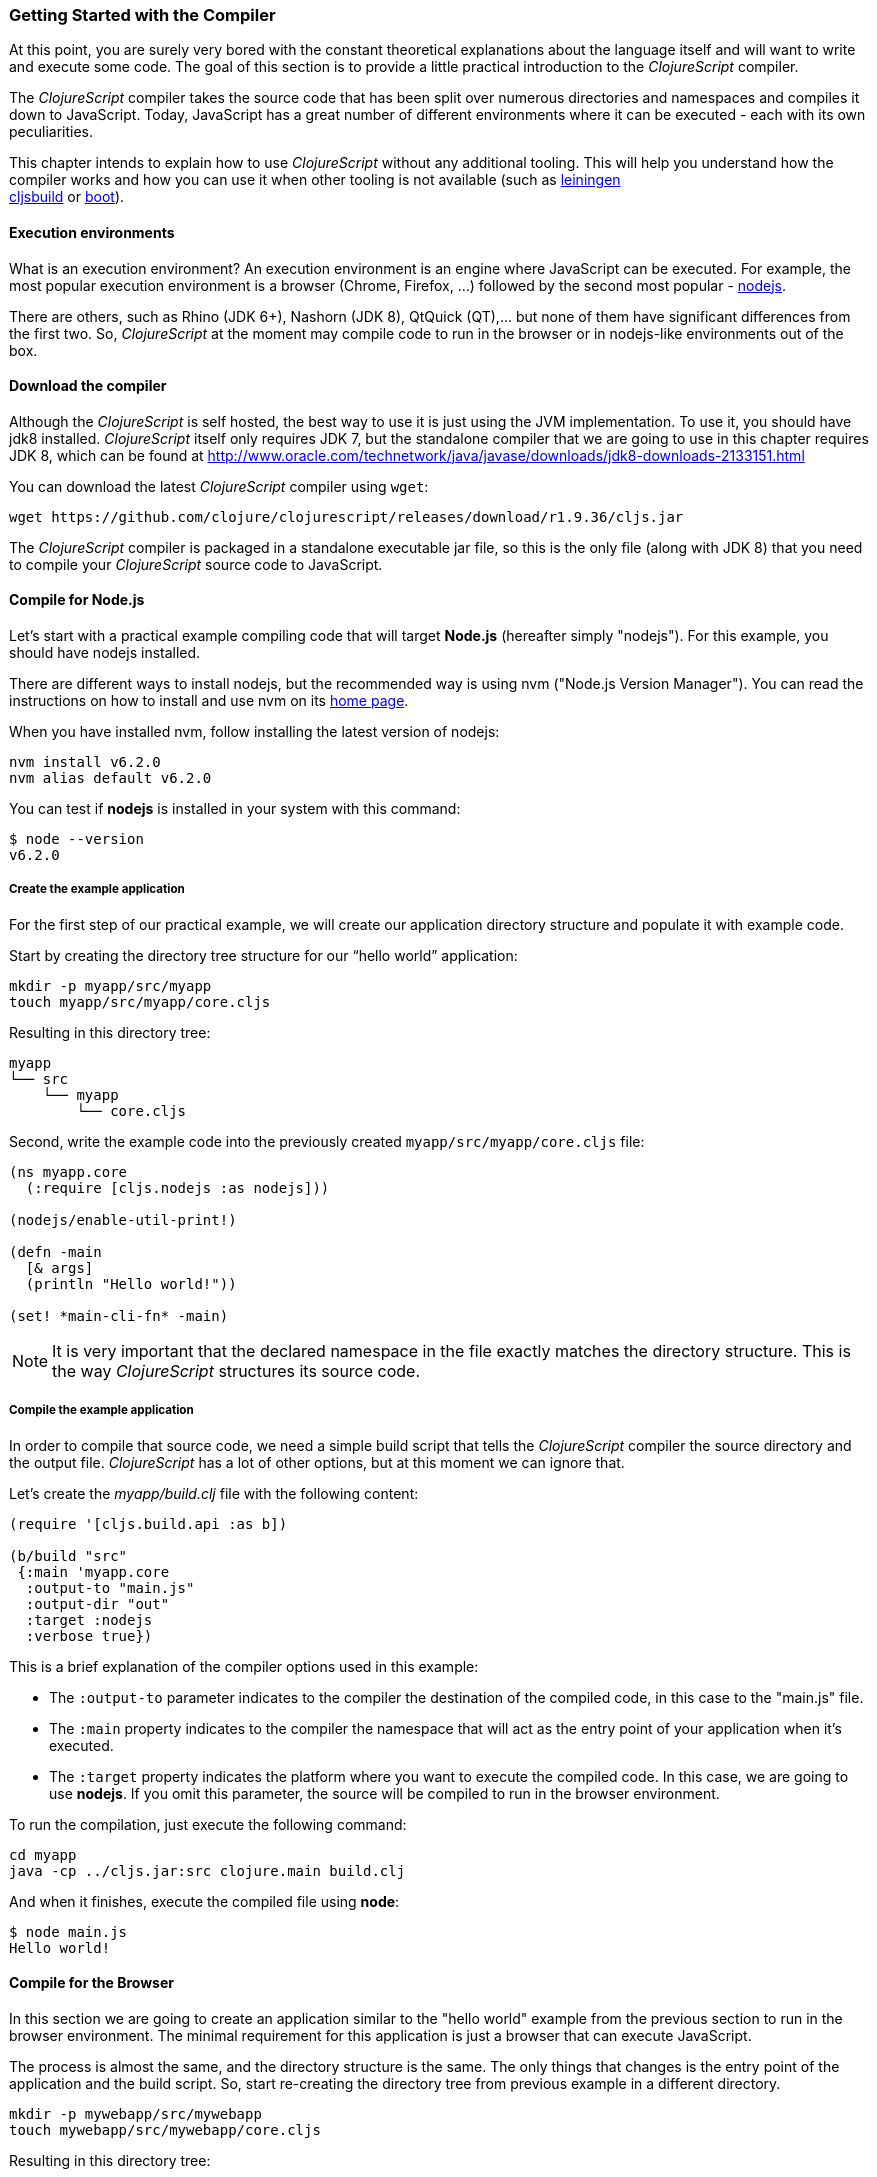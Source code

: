 === Getting Started with the Compiler

At this point, you are surely very bored with the constant theoretical explanations
about the language itself and will want to write and execute some code. The goal of
this section is to provide a little practical introduction to the _ClojureScript_
compiler.

The _ClojureScript_ compiler takes the source code that has been split over numerous
directories and namespaces and compiles it down to JavaScript. Today, JavaScript has
a great number of different environments where it can be executed - each with its own
peculiarities.

This chapter intends to explain how to use _ClojureScript_ without any additional
tooling.  This will help you understand how the compiler works and how you can use it
when other tooling is not available (such as link:http://leiningen.org/[leiningen] +
link:https://github.com/emezeske/lein-cljsbuild[cljsbuild] or
link:http://boot-clj.com/[boot]).


==== Execution environments

What is an execution environment? An execution environment is an engine where
JavaScript can be executed. For example, the most popular execution environment is a
browser (Chrome, Firefox, ...) followed by the second most popular -
link:https://nodejs.org/[nodejs].

There are others, such as Rhino (JDK 6+), Nashorn (JDK 8), QtQuick (QT),... but none
of them have significant differences from the first two. So, _ClojureScript_ at the
moment may compile code to run in the browser or in nodejs-like environments out of
the box.


==== Download the compiler

Although the _ClojureScript_ is self hosted, the best way to use it is just using the
JVM implementation. To use it, you should have jdk8 installed. _ClojureScript_ itself
only requires JDK 7, but the standalone compiler that we are going to use in this
chapter requires JDK 8, which can be found at
http://www.oracle.com/technetwork/java/javase/downloads/jdk8-downloads-2133151.html

You can download the latest _ClojureScript_ compiler using `wget`:

[source, bash]
----
wget https://github.com/clojure/clojurescript/releases/download/r1.9.36/cljs.jar
----

The _ClojureScript_ compiler is packaged in a standalone executable jar file, so this
is the only file (along with JDK 8) that you need to compile your _ClojureScript_
source code to JavaScript.


==== Compile for Node.js

Let’s start with a practical example compiling code that will target *Node.js*
(hereafter simply "nodejs"). For this example, you should have nodejs installed.

There are different ways to install nodejs, but the recommended way is using nvm
("Node.js Version Manager"). You can read the instructions on how to install and use
nvm on its link:https://github.com/creationix/nvm[home page].

When you have installed nvm, follow installing the latest version of nodejs:

[source, shell]
----
nvm install v6.2.0
nvm alias default v6.2.0
----

You can test if *nodejs* is installed in your system with this command:

[source, shell]
----
$ node --version
v6.2.0
----


===== Create the example application

For the first step of our practical example, we will create our application directory
structure and populate it with example code.

Start by creating the directory tree structure for our “hello world” application:

[source, bash]
----
mkdir -p myapp/src/myapp
touch myapp/src/myapp/core.cljs
----

Resulting in this directory tree:

[source, text]
----
myapp
└── src
    └── myapp
        └── core.cljs
----


Second, write the example code into the previously created
`myapp/src/myapp/core.cljs` file:

[source, clojure]
----
(ns myapp.core
  (:require [cljs.nodejs :as nodejs]))

(nodejs/enable-util-print!)

(defn -main
  [& args]
  (println "Hello world!"))

(set! *main-cli-fn* -main)
----

NOTE: It is very important that the declared namespace in the file exactly matches
the directory structure. This is the way _ClojureScript_ structures its source code.


===== Compile the example application

In order to compile that source code, we need a simple build script that tells the
_ClojureScript_ compiler the source directory and the output file. _ClojureScript_
has a lot of other options, but at this moment we can ignore that.

Let’s create the _myapp/build.clj_ file with the following content:

[source, clojure]
----
(require '[cljs.build.api :as b])

(b/build "src"
 {:main 'myapp.core
  :output-to "main.js"
  :output-dir "out"
  :target :nodejs
  :verbose true})
----

This is a brief explanation of the compiler options used in this example:

* The `:output-to` parameter indicates to the compiler the destination of the compiled
  code, in this case to the "main.js" file.
* The `:main` property indicates to the compiler the namespace that will act as the entry
  point of your application when it's executed.
* The `:target` property indicates the platform where you want to execute the compiled
  code. In this case, we are going to use *nodejs*. If you omit this
  parameter, the source will be compiled to run in the browser environment.

To run the compilation, just execute the following command:

[source, bash]
----
cd myapp
java -cp ../cljs.jar:src clojure.main build.clj
----

And when it finishes, execute the compiled file using *node*:

[source, shell]
----
$ node main.js
Hello world!
----


==== Compile for the Browser

In this section we are going to create an application similar to the "hello world"
example from the previous section to run in the browser environment. The minimal
requirement for this application is just a browser that can execute JavaScript.

The process is almost the same, and the directory structure is the same. The only
things that changes is the entry point of the application and the build script. So,
start re-creating the directory tree from previous example in a different directory.

[source, bash]
----
mkdir -p mywebapp/src/mywebapp
touch mywebapp/src/mywebapp/core.cljs
----

Resulting in this directory tree:

[source, text]
----
mywebapp
└── src
    └── mywebapp
        └── core.cljs
----

Then, write new content to the `mywebapp/src/mywebapp/core.cljs` file:

[source, clojure]
----
(ns mywebapp.core)

(enable-console-print!)

(println "Hello world!")
----

In the browser environment we do not need a specific entry point for the application,
so the entry point is the entire namespace.


===== Compile the example application

In order to compile the source code to run properly in a browser, overwrite the
_mywebapp/build.clj_ file with the following content:

[source, clojure]
----
(require '[cljs.build.api :as b])

(b/build "src"
 {:output-to "main.js"
  :output-dir "out/"
  :source-map "main.js.map"
  :main 'mywebapp.core
  :verbose true
  :optimizations :none})
----

This is a brief explanation of the compiler options we're using:

* The `:output-to` parameter indicates to the compiler the destination of the
  compiled code, in this case the "main.js" file.
* The `:main` property indicates to the compiler the namespace that will act as
  the  entry point of your application when it's executed.
* `:source-map` indicates the destination of the source map. (The source map
  connects the ClojureScript source to the generated JavaScript so that error
  messages can point you back to the original source.)
* `:output-dir` indicates the destination directory for all file sources used in a
  compilation. It is just for making source maps work properly with the rest of the
  code, not only your source.
* `:optimizations` indicates the compilation optimization. There are different
  values for this option, but that will be covered in subsequent sections in
  more detail.

To run the compilation, just execute the following command:

[source, bash]
----
cd mywebapp;
java -cp ../cljs.jar:src clojure.main build.clj
----

This process can take some time, so do not worry; wait a little bit. The JVM
bootstrap with the Clojure compiler is slightly slow. In the following sections, we
will explain how to start a watch process to avoid constantly starting and stopping
this slow process.

While waiting for the compilation, let's create a dummy HTML file to make it easy to
execute our example app in the browser. Create the _index.html_ file with the
following content; it goes in the main _mywebapp_ directory.

[source, html]
----
<!DOCTYPE html>
<html>
  <header>
    <meta charset="utf-8" />
    <title>Hello World from ClojureScript</title>
  </header>
  <body>
    <script src="main.js"></script>
  </body>
</html>
----

Now, when the compilation finishes and you have the basic HTML file you can just open
it with your favorite browser and take a look in the development tools console. The
"Hello world!" message should appear there.


==== Watch process

You may have already noticed the slow startup time of the _ClojureScript_
compiler. To solve this, the _ClojureScript_ standalone compiler comes with a tool to
watch for changes in your source code, and re-compile modified files as soon as they
are written to disk

Start by creating another build script, but this time name it _watch.clj_:

[source, clojure]
----
(require '[cljs.build.api :as b])

(b/watch "src"
 {:output-to "main.js"
  :output-dir "out/"
  :source-map "main.js.map"
  :main 'mywebapp.core
  :optimizations :none})
----

Now, execute the script just like you have in previous sections:

[source, bash]
----
$ java -cp ../cljs.jar:src clojure.main watch.clj
Building ...
Reading analysis cache for jar:file:/home/niwi/cljsbook/playground/cljs.jar!/cljs/core.cljs
Compiling src/mywebapp/core.cljs
Compiling out/cljs/core.cljs
Using cached cljs.core out/cljs/core.cljs
... done. Elapsed 0.754487937 seconds
Watching paths: /home/niwi/cljsbook/playground/mywebapp/src
----

Go back to the `mywebapp.core` namespace, and change the print text to `"Hello World,
Again!"`.  You'll see that the file `src/mywebapp/core.cljs` the file is immediately
recompiled, and if you reload `index.html` in your browser the new text is displayed
in the developer console.  Another advantage of this method is that it gives a little
bit more output.


==== Optimization levels

The _ClojureScript_ compiler has different levels of optimization. Behind the scenes,
those compilation levels are coming from the Google Closure Compiler.

A simplified overview of the compilation process is:

1. The reader reads the code and does some analysis. This compiler may raise some
   warnings during this phase.
2. Then, the _ClojureScript_ compiler emits JavaScript code. The result is one
   JavaScript output file for each ClojureScript input file.
3. The generated JavaScript files are passed through the Google Closure Compiler
   which, depending on the optimization level and other options (sourcemaps, output
   dir output to, ...), generates the final output file(s).

The final output format depends on the optimization level chosen:


===== none

This optimization level causes the generated JavaScript to be written into separate
output files for each namespace, without any additional transformations to the code.


===== whitespace

This optimization level causes the generated JavaScript files to be concatenated into
a single output file, in dependency order.  Line breaks and other whitespace are
removed.

This reduces compilation speed somewhat, resulting in a slower compilations. However,
it is not terribly slow and it is quite usable for small-to-medium sized
applications.

===== simple

The simple compilation level builds on the work from the `whitespace` optimization
level, and additionally performs optimizations within expressions and functions, such
as renaming local variables and function parameters to have shorter names.

Compilation with the `:simple` optimization always preserves the functionality of
syntactically valid JavaScript, so it does not interfere with the interaction between
the compiled _ClojureScript_ and other JavaScript.


===== advanced

The advanced compilation level builds on the `simple` optimization level, and
additionally performs more aggressive optimizations and dead code elimination. This
results in a significantly smaller output file.

The `:advanced` optimizations only work for a strict subset of JavaScript which
follows the Google Closure Compiler rules.  _ClojureScript_ generates valid
JavaScript within this strict subset, but if you are interacting with third party
JavaScript code, some additional work is required to make everything work as
expected.

This interaction with third party javascript libraries will be explained in later
sections.


=== Working with the REPL

////
TODO: maybe it would be interesting to take some ideas from
http://www.alexeberts.com/exploring-the-clojurescript-repl/
////


==== Introduction

Although you can create a source file and compile it every time you want to try
something out in ClojureScript, it's easier to use the REPL. REPL stands for:

* Read - get input from the keyboard
* Evaluate the input
* Print the result
* Loop back for more input

In other words, the REPL lets you try out ClojureScript concepts and get immediate
feedback.

_ClojureScript_ comes with support for executing the REPL in different execution
environments, each of which has its own advantages and disadvantages. For example,
you can run a REPL in nodejs but in that environment you don't have any access to the
DOM.  Which REPL environment is best for you depends on your specific needs and
requirements.


==== Nashorn REPL

The Nashorn REPL is the easiest and perhaps most painless REPL environment because it
does not require any special stuff, just the JVM (JDK 8) that you have used in
previous examples for running the _ClojureScript_ compiler.

Let’s start creating the _repl.clj_ file with the following content:

[source, clojure]
----
(require '[cljs.repl]
         '[cljs.repl.nashorn])

(cljs.repl/repl
 (cljs.repl.nashorn/repl-env)
 :output-dir "out"
 :cache-analysis true)
----

Then, execute the following command to get the REPL up and running:

[source, bash]
----
$ java -cp cljs.jar:src clojure.main repl.clj
To quit, type: :cljs/quit
cljs.user=> (+ 1 2)
3
----

You may have noticed that the REPL does not have support for history and other
shell-like facilities. This is because the default REPL does not comes with
"readline" support. But this problem can be solved using a simple tool named `rlwrap`
which you should be able to find find with the package manager of your operating
system (e.g. for Ubuntu, type `sudo apt install -y rlwrap` to install).

The `rlwrap` tool gives the REPL "readline" capability, and will allow you to have
command history, code navigation, and other shell-like utilities that will make your
REPL experience much more pleasant. To use it, just prepend it to the previous
command that we used to start the REPL:

[source, bash]
----
$ rlwrap java -cp cljs.jar:src clojure.main repl.clj
To quit, type: :cljs/quit
cljs.user=> (+ 1 2)
3
----


==== Node.js REPL

You must, of course, have nodejs installed on your system to use this REPL.

You may be wondering why we might want a nodejs REPL, when we already have the
nashorn REPL available which doesn't have any external dependencies. The answer is
very simple: nodejs is the most used JavaScript execution environment on the backend,
and it has a great number of community packages built around it.

The good news is that starting a nodejs REPL is very easy once you have it installed
in your system. Start writing this content to a new `repl.clj` file:

[source, clojure]
----
(require '[cljs.repl]
         '[cljs.repl.node])

(cljs.repl/repl
 (cljs.repl.node/repl-env)
 :output-dir "out"
 :cache-analysis true)
----

And start the REPL like you have done it previously with nashorn REPL:

[source,bash]
----
$ rlwrap java -cp cljs.jar:src clojure.main repl.clj
To quit, type: :cljs/quit
cljs.user=> (+ 1 2)
3
----


==== Browser REPL

This REPL is the most laborious to get up and running. This is because it uses a
browser for its execution environment and it has additional requirements.

Let’s start by creating a file named `brepl.clj` with the following content:

[source, clojure]
----
(require
  '[cljs.build.api :as b]
  '[cljs.repl :as repl]
  '[cljs.repl.browser :as browser])

(b/build "src"
 {:output-to "main.js"
  :output-dir "out/"
  :source-map "main.js.map"
  :main 'myapp.core
  :verbose true
  :optimizations :none})

(repl/repl (browser/repl-env)
  :output-dir "out")
----

This script builds the source, just as we did earlier, and then starts the REPL.

But the browser REPL also requires that some code be executed in the browser before
the REPL gets working. To do that, just re-create the application structure very
similar to the one that we have used in previous sections:

[source, bash]
----
mkdir -p src/myapp
touch src/myapp/core.cljs
----

Then, write new content to the `src/myapp/core.cljs` file:

[source, clojure]
----
(ns myapp.core
 (:require [clojure.browser.repl :as repl]))

(defonce conn
  (repl/connect "http://localhost:9000/repl"))

(enable-console-print!)

(println "Hello, world!")
----

And finally, create the missing _index.html_ file that is going to be used as the
entry point for running the browser side code of the REPL:

[source, html]
----
<!DOCTYPE html>
<html>
  <header>
    <meta charset="utf-8" />
    <title>Hello World from ClojureScript</title>
  </header>
  <body>
    <script src="main.js"></script>
  </body>
</html>
----

Well, that was a lot of setup! But trust us, it’s all worth it when you see it in
action.  To do that, just execute the `brepl.clj` in the same way that we have done
it in previous examples:

[source, bash]
----
$ rlwrap java -cp cljs.jar:src clojure.main brepl.clj
Compiling client js ...
Waiting for browser to connect ...
----

And finally, open your favourite browser and go to http://localhost:9000/. Once the
page is loaded (the page will be blank), switch back to the console where you have
run the REPL and you will see that it is up and running:

[source, bash]
----
[...]
To quit, type: :cljs/quit
cljs.user=> (+ 14 28)
42
----

One of the big advantages of the browser REPL is that you have access to everything
in the browser environment. For example, type `(js/alert "hello world")` in the
REPL. This will cause the browser to display an alert box. Nice!


=== The Closure Library

The Google Closure Library is a javascript library developed by Google. It has a
modular architecture, and provides cross-browser functions for DOM manipulations and
events, ajax and JSON, and other features.

The Google Closure Library is written specifically to take advantage of the Closure
Compiler (which is used internally by the _ClojureScript_ compiler).

_ClojureScript_ is built on the Google Closure Compiler and Closure Library. In fact,
_ClojureScript_ namespaces are Closure modules. This means that you can interact with
the Closure Library very easily:

[source, clojure]
----
(ns yourapp.core
  (:require [goog.dom :as dom]))

(def element (dom/getElement "body"))
----

This code snippet shows how you can import the *dom* module of the Closure library
and use a function declared in that module.

Additionally, the closure library exposes "special" modules that behave like a class
or object. To use these features, you must use the `:import` directive in the `(ns
...)` form:

[source, clojure]
----
(ns yourapp.core
  (:import goog.History))

(def instance (History.))
----

In a _Clojure_ program, the `:import` directive is used for host (Java) interop to
import Java classes.  If, however, you define types (classes) in _ClojureScript_, you
should use the standard `:require` directive and not the `:import` directive.


=== Dependency management

Until now, we have used the builtin _ClojureScript_ toolchain to compile our source
files to JavaScript.  This is the minimal setup required for working with and
understanding the compiler. For larger projects, however, we often want to use a more
powerful build tool that can manage a project's dependencies on other libraries.

For this reason, the remainder of this chapter will explain how to use *Leiningen*,
the de facto clojure build and dependency management tool, for building
_ClojureScript_ projects. The *boot* build tool is also growing in popularity, but
for the purposes of this book we will limit ourselves to Leiningen.


==== Installing leiningen

The installation process of leiningen is quite simple; just follow these steps:

[source, bash]
----
mkdir ~/bin
cd ~/bin
wget https://raw.githubusercontent.com/technomancy/leiningen/stable/bin/lein
chmod a+x ./lein
export PATH=$PATH:~/bin
----

Make sure that the `~/bin` directory is always set on your path. To make it
permanent, add the line starting with `export` to your `~/.bashrc` file (assuming you
are using the bash shell).

Now, open another clean terminal and execute `lein version`.  You should see
something like the following:

[source, bash]
----
$ lein version
Leiningen 2.5.1 on Java 1.8.0_45 OpenJDK 64-Bit Server VM
----

NOTE: We assume here that you are using a Unix-like system such as Linux or BSD. If
you are a Windows user, please check the instructions on the
link:http://leiningen.org/[Leiningen homepage]. You can also get the Linux/Mac OS
X/BSD version of the leiningen script at the web site.


==== First project

The best way to show how a tool works is by creating a toy project with it. In this
case, we will create a small application that determines if a year is a leap year or
not. To start, we will use the *mies* leiningen template.

NOTE: Templates are a facility in leiningen for creating an initial project
structure.  The clojure community has a great many of them. In this case we'll use
the *mies* template that was started by the clojurescript core developer.  Consult
the leiningen docs to learn more about templates.

Let's start creating the project layout:

[source, bash]
----
$ lein new mies leapyears
$ cd leapyears # move into newly created project directory
----

The project has the following structure:

----
leapyears
├── index.html
├── project.clj
├── README.md
├── scripts
│   ├── build
│   ├── release
│   ├── watch
│   ├── repl
│   └── brepl
└── src
    └── leapyears
        └── core.cljs
----

The `project.clj` file contains information that Leiningen uses to download
dependencies and build the project. For now, just trust that everything in that file
is exactly as it should be.

Open the `index.html` file and add the following content at the beginning of body:

[source, html]
----
<section class="viewport">
  <div id="result">
    ----
  </div>
  <form action="" method="">
    <label for="year">Enter a year</label>
    <input id="year" name="year" />
  </form>
</section>
----

The next step is adding some code to make the form interactive. Put the following
code into the `src/leapyears/core.cljs`:

[source, clojure]
----
(ns leapyears.core
  (:require [goog.dom :as dom]
            [goog.events :as events]
            [cljs.reader :refer (read-string)]))

(enable-console-print!)

(def input (dom/getElement "year"))
(def result (dom/getElement "result"))

(defn leap?
  [year]
  (or (zero? (js-mod year 400))
      (and (pos? (js-mod year 100))
           (zero? (js-mod year 4)))))

(defn on-change
  [event]
  (let [target (.-target event)
        value (read-string (.-value target))]
    (if (leap? value)
      (set! (.-innerHTML result) "YES")
      (set! (.-innerHTML result) "NO"))))

(events/listen input "keyup" on-change)
----

Now, compile the clojurescript code with:

[source, bash]
----
$ ./scripts/watch
----

Behind the scenes, the `watch` script uses the `lein` build tool to execute a command
similar to the `java` build command from the previous sections:

[source, bash]
----
rlwrap lein trampoline run -m clojure.main scripts/watch.clj
----

WARNING: You must have `rlwrap` installed on your system.

Finally, open the `index.html` file in a browser.  Typing a year in the textbox
should display an indication of its leap year status.

You may have noticed other files in the scripts directory, like `build` and
`release`.  These are the same build scripts mentioned in the previous section, but
we will stick with `watch` here.


==== Managing dependencies

The real purpose of using Leiningen for the ClojureScript compilation process is to
automate the retrieval of dependencies.  This is dramatically simpler than retrieving
them manually.

The dependencies, among other parameters, are declared in the `project.clj` file and
have this form (from the *mies* template):

[source, clojure]
----
(defproject leapyears "0.1.0-SNAPSHOT"
  :description "FIXME: write this!"
  :url "http://example.com/FIXME"
  :dependencies [[org.clojure/clojure "1.8.0"]
                 [org.clojure/clojurescript "1.9.36"]
                 [org.clojure/data.json "0.2.6"]]
  :jvm-opts ^:replace ["-Xmx1g" "-server"]
  :node-dependencies [[source-map-support "0.3.2"]]
  :plugins [[lein-npm "0.5.0"]]
  :source-paths ["src" "target/classes"]
  :clean-targets ["out" "release"]
  :target-path "target")
----

And here is a brief explanation of the properties relevant for ClojureScript:

* `:dependencies`: a vector of dependencies that your project needs.
* `:clean-targets`: a vector of paths that `lein clean` should delete.

The dependencies in ClojureScript are packaged using `jar` files. If you are coming
from Clojure or any JVM language, `jar` files will be very familiar to you. But if
you aren't familiar with them, do not worry: a .jar file is like a plain zip file
that contains the `project.clj` for the library, some metadata, and the ClojureScript
sources. The packaging will be explained in another section.

Clojure packages are often published on link:http://clojars.org[Clojars]. You can
also find many third party libraries on the
link:https://github.com/clojure/clojurescript/wiki#libraries[ClojureScript Wiki].


=== External dependencies

In some circumstances you may found yourself that you need some library but that
does not exists in _ClojureScript_ but it is already implemented in javascript
and you want to use it on your project.

There are many ways that you can do it mainly depending on the library that you
want to include. Let see some ways.


==== Closure Module compatible library

If you have a library that is just writtent to be compatible with google closure
module system and you want to include it on your project you should just put
it in the source (classpath) and access it like any other clojure namespace.

This is the most simplest case, because google closure modules are directly
compatible and you can mix your clojure code with javascript code written using
google closure module system without any additional steps.

Let play with it creating new project using *mies* template:

[source, shell]
----
lein new mies myextmods
cd myextmods
----

Create a simple google closure module for experiment:

.src/myextmods/myclosuremodule.js
[source, javascript]
----
goog.provide("myextmods.myclosuremodule");

goog.scope(function() {
  var module = myextmods.myclosuremodule;
  module.get_greetings = function() {
    return "Hello from google closure module.";
  };
});
----

Now, open the repl, require the namespace and try to use the exposed function:

[source, clojure]
----
(require '[myextmods.myclosuremodule :as cm])
(cm/get_greetings)
;; => "Hello from google closure module."
----

NOTE: you can open the nodejs repl just executing `./scripts/repl` on the
root of the repository.


==== CommonJS modules compatible libraries

Due to the Node.JS popularity the commonjs used in node is today the most used
module format for javascript libraries, independently if they will be used in server
side development using nodejs or using browser side applications.

Let's play with that. Start creating a simple file using commonjs module format
(pretty analgous to the previous example using google closure modules):

.src/myextmods/mycommonjsmodule.js
[source, js]
----
function getGreetings() {
  return "Hello from commonjs module.";
}

exports.getGreetings = getGreetings;
----

Later, in order to use that simple pet library you should indicate to the
_ClojureScript_ compiler the path to that file and the used module type with
`:foreign-libs` attribute.

Open `scripts/repl.clj` and modify it to somethig like this:

[source, clojure]
----
(require
  '[cljs.repl :as repl]
  '[cljs.repl.node :as node])

(repl/repl
 (node/repl-env)
 :language-in  :ecmascript5
 :language-out :ecmascript5
 :foreign-libs [{:file "myextmods/mycommonjsmodule.js"
                 :provides ["myextmods.mycommonjsmodule"]
                 :module-type :commonjs}]
 :output-dir "out"
 :cache-analysis false)
----

NOTE: Although the direct path is used to point to this pet library you can specify
a full URI to remote resource and it will be automatically downloaded.

Now, let's try to play with moment within the repl (executing the `./scripts/repl`
script that uses the previously modified `./scripts/repl.clj` file):

[source, clojure]
----
(require '[myextmods.mycommonjsmodule :as cm])
(cm/getGreetings)
;; => "Hello from commonjs module."
----


==== Legacy, module-less (global scope) libraries

Although today is very common have libraries packaged using some kind of modules,
there are also a great amount of libraries that just exposes a global objects and
does not uses any kind of modules; and you may want to use them from
_ClojureScript_.

In order to  use a library that  exposes a global object, you  should follow similar
steps  as  with  commojs  modules  with  the exception  that  you  should  omit  the
`:module-type` attribute.

This will create a _synthetic_ namaspece that you should require in order to be able
to access to the global object through the `js/` namespace. The namespace is called
_synthetic_ because it does not exposes any object behind it, it just indicate
to the compiler that you want that dependency.

Let's play with that. Start creating a simple file declaring just a global function:

.src/myextmods/myglobalmodule.js
[source, js]
----
function getGreetings() {
  return "Hello from global scope.";
}
----

Open `scripts/repl.clj` and modify it to somethig like this:

[source, clojure]
----
(require
  '[cljs.repl :as repl]
  '[cljs.repl.node :as node])

(repl/repl
 (node/repl-env)
 :language-in  :ecmascript5
 :language-out :ecmascript5
 :foreign-libs [{:file "myextmods/mycommonjsmodule.js"
                 :provides ["myextmods.mycommonjsmodule"]
                 :module-type :commonjs}
                {:file "myextmods/myglobalmodule.js"
                 :provides ["myextmods.myglobalmodule"]}]
 :output-dir "out"
 :cache-analysis false)
----

And in the same way as in previous examples, let evaluate that in the repl:

[source, clojure]
----
(require 'myextmods.myglobalmodule)
(js/getGreetings)
;; => "Hello from global scope."
----


=== Unit testing

As you might expect, testing in _ClojureScript_ consists of the same concepts widely
used by other language such as Clojure, Java, Python, JavaScript, etc.

Regardless of the language, the main objective of unit testing is to run some test
cases, verifying that the code under test behaves as expected and returns without
raising unexpected exceptions.

The immutablity of _ClojureScript_ data structures helps to make programs less error
prone, and facilitates testing a little bit. Another advantage of _ClojureScript_ is
that it tends to use plain data instead of complex objects. Building "mock" objects
for testing is thus greatly simplified.


==== First steps

The "official" _ClojureScript_ testing framework is in the "cljs.test" namespace. It
is a very simple library, but it should be more than enough for our purposes.

There are other libraries that offer additional features or directly different
approaches to testing, such as
link:https://github.com/clojure/test.check[test.check]. However, we will not cover
them here.

Start creating a new project using the *mies* leiningen template for experimenting
with tests:

[source, bash]
----
$ lein new mies mytestingapp
$ cd mytestingapp
----

This project will contain the same layout as we have seen in the *dependency
management* subchapter, so we won’t explain it again.

The next step is a creating a directory tree for our tests:

[source, bash]
----
$ mkdir -p test/mytestingapp
$ touch test/mytestingapp/core_tests.cljs
----

Also, we should adapt the existing `watch.clj` script to work with this newly
created test directory:

[source, clojure]
----
(require '[cljs.build.api :as b])

(b/watch (b/inputs "test" "src")
  {:main 'mytestingapp.core_tests
   :target :nodejs
   :output-to "out/mytestingapp.js"
   :output-dir "out"
   :verbose true})
----

This new script will compile and watch both directories "src" and "test", and it
sets the new entry point to the `mytestingapp.core_tests` namespace.

Next, put some test code in the `core_tests.cljs` file:

[source, clojure]
----
(ns mytestingapp.core-tests
  (:require [cljs.test :as t]))

(enable-console-print!)

(t/deftest my-first-test
  (t/is (= 1 2)))

(set! *main-cli-fn* #(t/run-tests))
----

The relevant part of that code snippet is:

[source, clojure]
----
(t/deftest my-first-test
  (t/is (= 1 2)))
----

The `deftest` macro is a basic primitive for defining our tests. It takes a name as
its first parameter, followed by one or multiple assertions using the `is` macro. In
this example, we try to assert that `(= 1 2)` is true.

Let's try to run this. First start the watch process:

[source,bash]
----
$ ./scripts/watch
Building ...
Copying jar:file:/home/niwi/.m2/repository/org/clojure/clojurescript/1.9.36/clojurescript-1.9.36.jar!/cljs/core.cljs to out/cljs/core.cljs
Reading analysis cache for jar:file:/home/niwi/.m2/repository/org/clojure/clojurescript/1.9.36/clojurescript-1.9.36.jar!/cljs/core.cljs
Compiling out/cljs/core.cljs
... done. Elapsed 3.862126827 seconds
Watching paths: /home/niwi/cljsbook/playground/mytestingapp/test, /home/niwi/cljsbook/playground/mytestingapp/src
----

When the compilation is finished, try to run the compiled file with `nodejs`:

[source, bash]
----
$ node out/mytestingapp.js

Testing mytestingapp.core-tests

FAIL in (my-first-test) (cljs/test.js:374:14)
expected: (= 1 2)
  actual: (not (= 1 2))

Ran 1 tests containing 1 assertions.
1 failures, 0 errors.
----

You can see that the expected assert failure is successfully printed in the
console. To fix the test, just change the `=` with `not=` and run the file again:

[source, bash]
----
$ node out/mytestingapp.js

Testing mytestingapp.core-tests

Ran 1 tests containing 1 assertions.
0 failures, 0 errors.
----

It is fine to test these kinds of assertions, but they are not very useful. Let's go
to test some application code. For this, we will use a function to check if a year
is a leap year or not. Write the following content to the
`src/mytestingapp/core.clj` file:

[source, clojure]
----
(defn leap?
  [year]
  (and (zero? (js-mod year 4))
       (pos? (js-mod year 100))
       (pos? (js-mod year 400))))
----

Next, write a new test case to check that our new `leap?` function works
properly. Make the `core_tests.cljs` file look like:

[source, clojure]
----
(ns mytestingapp.core-tests
  (:require [cljs.test :as t]
            [mytestingapp.core :as core]))

(enable-console-print!)

(t/deftest my-first-test
  (t/is (not= 1 2)))

(t/deftest my-second-test
  (t/is (core/leap? 1980))
  (t/is (not (core/leap? 1981))))

(set! *main-cli-fn* #(t/run-tests))
----

Run the compiled file again to see that there are now two tests running.  The
first test passes as before, and our two new leap year tests pass as well.


==== Async Testing

One of the peculiarities of _ClojureScript_ is that it runs in an asynchronous,
single-threaded execution environment, which has its challenges.

In an async execution environment, we should be able to test asynchronous functions.
To this end, the _ClojureScript_ testing library offers the `async` macro, allowing
you to create tests that play well with asynchronous code.

First, we need to write a function that works in an asynchronous way. For this
purpose, we will create the `async-leap?` predicate that will do the same operation
but asychronously return a result using a callback:

[source, clojure]
----
(defn async-leap?
  [year callback]
  (js/setImmediate
   (fn []
     (let [result (or (zero? (js-mod year 400))
                      (and (pos? (js-mod year 100))
                           (zero? (js-mod year 4))))]
       (callback result)))))
----

The JavaScript function `setImmediate` is used to emulate an asynchronous task, and
the callback is executed with the result of that predicate.

To test it, we should write a test case using the previously mentioned `async` macro:

[source, clojure]
----
(t/deftest my-async-test
  (t/async done
    (core/async-leap? 1980 (fn [result]
                             (t/is (true? result))
                             (done)))))
----

The `done` function exposed by the `async` macro should be called after the
asynchronous operation is finished and all assertions have run.

It is very important to execute the `done` function only once. Omitting it or
executing it twice may cause strange behavior and should be avoided.


==== Fixtures

TBD


==== Integrating with CI

Most continuous integration tools and services expect that test scripts you provide
return a standard exit code. But the ClojureScript test framework cannot customize
this exit code without some configuration, because JavaScript lacks a universal exit
code API for ClojureScript to use.

To fix this, the _ClojureScript_ test framework provides an avenue for executing
custom code after the tests are done. This is where you are expected to set the
environment-specific exit code depending on the final test status: `0` for success,
`1` for failure.

Insert this code at the end of `core_tests.cljs`:

[source, clojure]
----
(defmethod t/report [::t/default :end-run-tests]
  [m]
  (if (t/successful? m)
    (set! (.-exitCode js/process) 0)
    (set! (.-exitCode js/process) 1)))
----

Now, you may check the exit code of the test script after running:

[source, bash]
----
$ node out/mytestingapp.js
$ echo $?
----

This code snippet obviously assumes that you are running the tests using *nodejs*.
If you are running your script in another execution environment, you should be aware
of how you can set the exit code in that environment and modify the previous snippet
accordingly.
